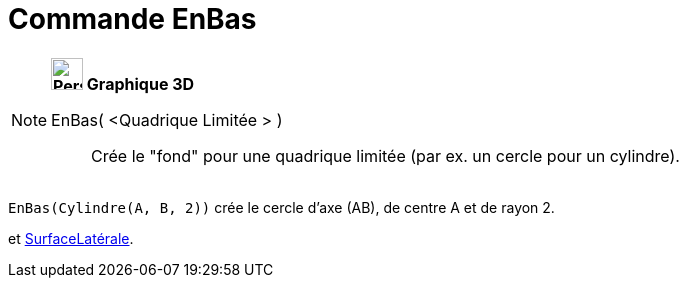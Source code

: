 = Commande EnBas
:page-en: commands/Bottom
ifdef::env-github[:imagesdir: /fr/modules/ROOT/assets/images]

[NOTE]
====

*image:32px-Perspectives_algebra_3Dgraphics.svg.png[Perspectives algebra 3Dgraphics.svg,width=32,height=32] Graphique
3D*

EnBas( <Quadrique Limitée > )::
  Crée le "fond" pour une quadrique limitée (par ex. un cercle pour un cylindre).

[EXAMPLE]
====

`++EnBas(Cylindre(A, B, 2))++` crée le cercle d'axe (AB), de centre A et de rayon 2.

====

[.kcode]#Saisie :# Voir aussi les *commandes* : xref:/commands/EnHaut.adoc[EnHaut], xref:/commands/Finaux.adoc[Finaux]
et xref:/commands/SurfaceLatérale.adoc[SurfaceLatérale].

====
